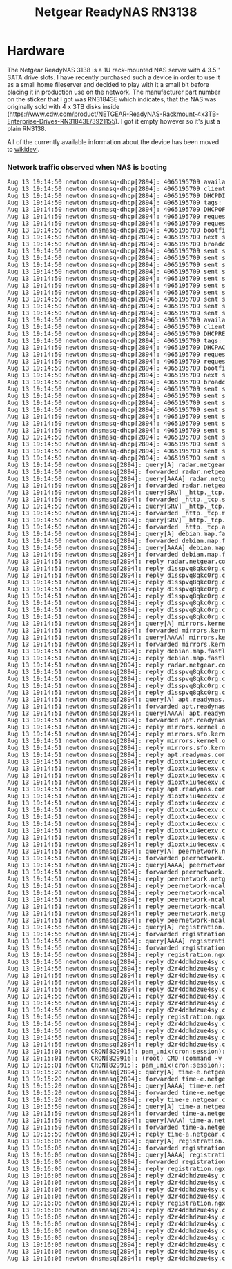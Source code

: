 #+TITLE: Netgear ReadyNAS RN3138

#+BEGIN_EXPORT html
<base href="netgear-rn3138/"/>
#+END_EXPORT

* Hardware

The Netgear ReadyNAS 3138 is a 1U rack-mounted NAS server with 4 3.5'' SATA drive slots. I have recently purchased such a device in order to use it as a small home fileserver
and decided to play with it a small bit before placing it in production use on the network. The manufacturer part number on the sticker that I got was RN31843E which indicates,
that the NAS was originally sold with 4 x 3TB disks inside (https://www.cdw.com/product/NETGEAR-ReadyNAS-Rackmount-4x3TB-Enterprise-Drives-RN31843E/3921155). I got it empty
however so it's just a plain RN3138.

All of the currently available information about the device has been moved to [[https://wikidevi.wi-cat.ru/Netgear_ReadyNAS_3138][wikidevi]].

*** Network traffic observed when NAS is booting

#+BEGIN_EXPORT html
<pre>
Aug 13 19:14:50 newton dnsmasq-dhcp[2894]: 4065195709 available DHCP range: 10.2.0.8 -- 10.2.0.14
Aug 13 19:14:50 newton dnsmasq-dhcp[2894]: 4065195709 client provides name: nas-43-7A-C8
Aug 13 19:14:50 newton dnsmasq-dhcp[2894]: 4065195709 DHCPDISCOVER(tbnet2) b0:b9:8a:43:7a:c8
Aug 13 19:14:50 newton dnsmasq-dhcp[2894]: 4065195709 tags: tbnet2
Aug 13 19:14:50 newton dnsmasq-dhcp[2894]: 4065195709 DHCPOFFER(tbnet2) 10.2.0.8 b0:b9:8a:43:7a:c8
Aug 13 19:14:50 newton dnsmasq-dhcp[2894]: 4065195709 requested options: 1:netmask, 3:router, 26:mtu, 252, 42:ntp-server,
Aug 13 19:14:50 newton dnsmasq-dhcp[2894]: 4065195709 requested options: 15:domain-name, 6:dns-server, 12:hostname
Aug 13 19:14:50 newton dnsmasq-dhcp[2894]: 4065195709 bootfile name: kernel
Aug 13 19:14:50 newton dnsmasq-dhcp[2894]: 4065195709 next server: 10.2.0.1
Aug 13 19:14:50 newton dnsmasq-dhcp[2894]: 4065195709 broadcast response
Aug 13 19:14:50 newton dnsmasq-dhcp[2894]: 4065195709 sent size:  1 option: 53 message-type  2
Aug 13 19:14:50 newton dnsmasq-dhcp[2894]: 4065195709 sent size:  4 option: 54 server-identifier  10.2.0.1
Aug 13 19:14:50 newton dnsmasq-dhcp[2894]: 4065195709 sent size:  4 option: 51 lease-time  1d
Aug 13 19:14:50 newton dnsmasq-dhcp[2894]: 4065195709 sent size:  4 option: 58 T1  12h
Aug 13 19:14:50 newton dnsmasq-dhcp[2894]: 4065195709 sent size:  4 option: 59 T2  21h
Aug 13 19:14:50 newton dnsmasq-dhcp[2894]: 4065195709 sent size:  4 option:  1 netmask  255.255.255.240
Aug 13 19:14:50 newton dnsmasq-dhcp[2894]: 4065195709 sent size:  4 option: 28 broadcast  10.2.0.15
Aug 13 19:14:50 newton dnsmasq-dhcp[2894]: 4065195709 sent size:  4 option:  3 router  10.2.0.1
Aug 13 19:14:50 newton dnsmasq-dhcp[2894]: 4065195709 sent size:  4 option:  6 dns-server  10.2.0.1
Aug 13 19:14:50 newton dnsmasq-dhcp[2894]: 4065195709 sent size:  6 option: 15 domain-name  tbnet2
Aug 13 19:14:50 newton dnsmasq-dhcp[2894]: 4065195709 available DHCP range: 10.2.0.8 -- 10.2.0.14
Aug 13 19:14:50 newton dnsmasq-dhcp[2894]: 4065195709 client provides name: nas-43-7A-C8
Aug 13 19:14:50 newton dnsmasq-dhcp[2894]: 4065195709 DHCPREQUEST(tbnet2) 10.2.0.8 b0:b9:8a:43:7a:c8
Aug 13 19:14:50 newton dnsmasq-dhcp[2894]: 4065195709 tags: tbnet2
Aug 13 19:14:50 newton dnsmasq-dhcp[2894]: 4065195709 DHCPACK(tbnet2) 10.2.0.8 b0:b9:8a:43:7a:c8 nas-43-7A-C8
Aug 13 19:14:50 newton dnsmasq-dhcp[2894]: 4065195709 requested options: 1:netmask, 3:router, 26:mtu, 252, 42:ntp-server,
Aug 13 19:14:50 newton dnsmasq-dhcp[2894]: 4065195709 requested options: 15:domain-name, 6:dns-server, 12:hostname
Aug 13 19:14:50 newton dnsmasq-dhcp[2894]: 4065195709 bootfile name: kernel
Aug 13 19:14:50 newton dnsmasq-dhcp[2894]: 4065195709 next server: 10.2.0.1
Aug 13 19:14:50 newton dnsmasq-dhcp[2894]: 4065195709 broadcast response
Aug 13 19:14:50 newton dnsmasq-dhcp[2894]: 4065195709 sent size:  1 option: 53 message-type  5
Aug 13 19:14:50 newton dnsmasq-dhcp[2894]: 4065195709 sent size:  4 option: 54 server-identifier  10.2.0.1
Aug 13 19:14:50 newton dnsmasq-dhcp[2894]: 4065195709 sent size:  4 option: 51 lease-time  1d
Aug 13 19:14:50 newton dnsmasq-dhcp[2894]: 4065195709 sent size:  4 option: 58 T1  12h
Aug 13 19:14:50 newton dnsmasq-dhcp[2894]: 4065195709 sent size:  4 option: 59 T2  21h
Aug 13 19:14:50 newton dnsmasq-dhcp[2894]: 4065195709 sent size:  4 option:  1 netmask  255.255.255.240
Aug 13 19:14:50 newton dnsmasq-dhcp[2894]: 4065195709 sent size:  4 option: 28 broadcast  10.2.0.15
Aug 13 19:14:50 newton dnsmasq-dhcp[2894]: 4065195709 sent size:  4 option:  3 router  10.2.0.1
Aug 13 19:14:50 newton dnsmasq-dhcp[2894]: 4065195709 sent size:  4 option:  6 dns-server  10.2.0.1
Aug 13 19:14:50 newton dnsmasq-dhcp[2894]: 4065195709 sent size:  6 option: 15 domain-name  tbnet2
Aug 13 19:14:50 newton dnsmasq-dhcp[2894]: 4065195709 sent size: 12 option: 12 hostname  nas-43-7A-C8
Aug 13 19:14:50 newton dnsmasq[2894]: query[A] radar.netgear.com from 10.2.0.8
Aug 13 19:14:50 newton dnsmasq[2894]: forwarded radar.netgear.com to 127.0.0.53
Aug 13 19:14:50 newton dnsmasq[2894]: query[AAAA] radar.netgear.com from 10.2.0.8
Aug 13 19:14:50 newton dnsmasq[2894]: forwarded radar.netgear.com to 127.0.0.53
Aug 13 19:14:50 newton dnsmasq[2894]: query[SRV] _http._tcp.security.debian.org from 10.2.0.8
Aug 13 19:14:50 newton dnsmasq[2894]: forwarded _http._tcp.security.debian.org to 127.0.0.53
Aug 13 19:14:50 newton dnsmasq[2894]: query[SRV] _http._tcp.mirrors.kernel.org from 10.2.0.8
Aug 13 19:14:50 newton dnsmasq[2894]: forwarded _http._tcp.mirrors.kernel.org to 127.0.0.53
Aug 13 19:14:50 newton dnsmasq[2894]: query[SRV] _http._tcp.apt.readynas.com from 10.2.0.8
Aug 13 19:14:50 newton dnsmasq[2894]: forwarded _http._tcp.apt.readynas.com to 127.0.0.53
Aug 13 19:14:50 newton dnsmasq[2894]: query[A] debian.map.fastlydns.net from 10.2.0.8
Aug 13 19:14:50 newton dnsmasq[2894]: forwarded debian.map.fastlydns.net to 127.0.0.53
Aug 13 19:14:50 newton dnsmasq[2894]: query[AAAA] debian.map.fastlydns.net from 10.2.0.8
Aug 13 19:14:50 newton dnsmasq[2894]: forwarded debian.map.fastlydns.net to 127.0.0.53
Aug 13 19:14:51 newton dnsmasq[2894]: reply radar.netgear.com is <CNAME>
Aug 13 19:14:51 newton dnsmasq[2894]: reply d1sspvq8qkc0rg.cloudfront.net is 2600:9000:20ae:f400:1b:daf2:b700:93a1
Aug 13 19:14:51 newton dnsmasq[2894]: reply d1sspvq8qkc0rg.cloudfront.net is 2600:9000:20ae:d400:1b:daf2:b700:93a1
Aug 13 19:14:51 newton dnsmasq[2894]: reply d1sspvq8qkc0rg.cloudfront.net is 2600:9000:20ae:9a00:1b:daf2:b700:93a1
Aug 13 19:14:51 newton dnsmasq[2894]: reply d1sspvq8qkc0rg.cloudfront.net is 2600:9000:20ae:6800:1b:daf2:b700:93a1
Aug 13 19:14:51 newton dnsmasq[2894]: reply d1sspvq8qkc0rg.cloudfront.net is 2600:9000:20ae:2400:1b:daf2:b700:93a1
Aug 13 19:14:51 newton dnsmasq[2894]: reply d1sspvq8qkc0rg.cloudfront.net is 2600:9000:20ae:1e00:1b:daf2:b700:93a1
Aug 13 19:14:51 newton dnsmasq[2894]: reply d1sspvq8qkc0rg.cloudfront.net is 2600:9000:20ae:1a00:1b:daf2:b700:93a1
Aug 13 19:14:51 newton dnsmasq[2894]: reply d1sspvq8qkc0rg.cloudfront.net is 2600:9000:20ae:200:1b:daf2:b700:93a1
Aug 13 19:14:51 newton dnsmasq[2894]: query[A] mirrors.kernel.org from 10.2.0.8
Aug 13 19:14:51 newton dnsmasq[2894]: forwarded mirrors.kernel.org to 127.0.0.53
Aug 13 19:14:51 newton dnsmasq[2894]: query[AAAA] mirrors.kernel.org from 10.2.0.8
Aug 13 19:14:51 newton dnsmasq[2894]: forwarded mirrors.kernel.org to 127.0.0.53
Aug 13 19:14:51 newton dnsmasq[2894]: reply debian.map.fastlydns.net is 151.101.14.132
Aug 13 19:14:51 newton dnsmasq[2894]: reply debian.map.fastlydns.net is 2a04:4e42:3::644
Aug 13 19:14:51 newton dnsmasq[2894]: reply radar.netgear.com is <CNAME>
Aug 13 19:14:51 newton dnsmasq[2894]: reply d1sspvq8qkc0rg.cloudfront.net is 54.192.230.123
Aug 13 19:14:51 newton dnsmasq[2894]: reply d1sspvq8qkc0rg.cloudfront.net is 54.192.230.109
Aug 13 19:14:51 newton dnsmasq[2894]: reply d1sspvq8qkc0rg.cloudfront.net is 54.192.230.39
Aug 13 19:14:51 newton dnsmasq[2894]: reply d1sspvq8qkc0rg.cloudfront.net is 54.192.230.17
Aug 13 19:14:51 newton dnsmasq[2894]: query[A] apt.readynas.com from 10.2.0.8
Aug 13 19:14:51 newton dnsmasq[2894]: forwarded apt.readynas.com to 127.0.0.53
Aug 13 19:14:51 newton dnsmasq[2894]: query[AAAA] apt.readynas.com from 10.2.0.8
Aug 13 19:14:51 newton dnsmasq[2894]: forwarded apt.readynas.com to 127.0.0.53
Aug 13 19:14:51 newton dnsmasq[2894]: reply mirrors.kernel.org is <CNAME>
Aug 13 19:14:51 newton dnsmasq[2894]: reply mirrors.sfo.kernel.org is 149.20.37.36
Aug 13 19:14:51 newton dnsmasq[2894]: reply mirrors.kernel.org is <CNAME>
Aug 13 19:14:51 newton dnsmasq[2894]: reply mirrors.sfo.kernel.org is 2001:4f8:4:6f:0:1994:3:14
Aug 13 19:14:51 newton dnsmasq[2894]: reply apt.readynas.com is <CNAME>
Aug 13 19:14:51 newton dnsmasq[2894]: reply d1oxtxiu4ecexv.cloudfront.net is 54.192.230.127
Aug 13 19:14:51 newton dnsmasq[2894]: reply d1oxtxiu4ecexv.cloudfront.net is 54.192.230.124
Aug 13 19:14:51 newton dnsmasq[2894]: reply d1oxtxiu4ecexv.cloudfront.net is 54.192.230.43
Aug 13 19:14:51 newton dnsmasq[2894]: reply d1oxtxiu4ecexv.cloudfront.net is 54.192.230.23
Aug 13 19:14:51 newton dnsmasq[2894]: reply apt.readynas.com is <CNAME>
Aug 13 19:14:51 newton dnsmasq[2894]: reply d1oxtxiu4ecexv.cloudfront.net is 2600:9000:20ae:fe00:5:98e5:28c0:93a1
Aug 13 19:14:51 newton dnsmasq[2894]: reply d1oxtxiu4ecexv.cloudfront.net is 2600:9000:20ae:f600:5:98e5:28c0:93a1
Aug 13 19:14:51 newton dnsmasq[2894]: reply d1oxtxiu4ecexv.cloudfront.net is 2600:9000:20ae:f400:5:98e5:28c0:93a1
Aug 13 19:14:51 newton dnsmasq[2894]: reply d1oxtxiu4ecexv.cloudfront.net is 2600:9000:20ae:8a00:5:98e5:28c0:93a1
Aug 13 19:14:51 newton dnsmasq[2894]: reply d1oxtxiu4ecexv.cloudfront.net is 2600:9000:20ae:6000:5:98e5:28c0:93a1
Aug 13 19:14:51 newton dnsmasq[2894]: reply d1oxtxiu4ecexv.cloudfront.net is 2600:9000:20ae:4c00:5:98e5:28c0:93a1
Aug 13 19:14:51 newton dnsmasq[2894]: reply d1oxtxiu4ecexv.cloudfront.net is 2600:9000:20ae:2800:5:98e5:28c0:93a1
Aug 13 19:14:51 newton dnsmasq[2894]: reply d1oxtxiu4ecexv.cloudfront.net is 2600:9000:20ae:1200:5:98e5:28c0:93a1
Aug 13 19:14:51 newton dnsmasq[2894]: query[A] peernetwork.netgear.com from 10.2.0.8
Aug 13 19:14:51 newton dnsmasq[2894]: forwarded peernetwork.netgear.com to 127.0.0.53
Aug 13 19:14:51 newton dnsmasq[2894]: query[AAAA] peernetwork.netgear.com from 10.2.0.8
Aug 13 19:14:51 newton dnsmasq[2894]: forwarded peernetwork.netgear.com to 127.0.0.53
Aug 13 19:14:51 newton dnsmasq[2894]: reply peernetwork.netgear.com is <CNAME>
Aug 13 19:14:51 newton dnsmasq[2894]: reply peernetwork-ncal-717038235.us-west-1.elb.amazonaws.com is 54.176.226.200
Aug 13 19:14:51 newton dnsmasq[2894]: reply peernetwork-ncal-717038235.us-west-1.elb.amazonaws.com is 52.53.93.169
Aug 13 19:14:51 newton dnsmasq[2894]: reply peernetwork-ncal-717038235.us-west-1.elb.amazonaws.com is 52.53.89.227
Aug 13 19:14:51 newton dnsmasq[2894]: reply peernetwork-ncal-717038235.us-west-1.elb.amazonaws.com is 13.57.72.25
Aug 13 19:14:51 newton dnsmasq[2894]: reply peernetwork.netgear.com is <CNAME>
Aug 13 19:14:51 newton dnsmasq[2894]: reply peernetwork-ncal-717038235.us-west-1.elb.amazonaws.com is NODATA-IPv6
Aug 13 19:14:56 newton dnsmasq[2894]: query[A] registration.ngxcld.com from 10.2.0.8
Aug 13 19:14:56 newton dnsmasq[2894]: forwarded registration.ngxcld.com to 127.0.0.53
Aug 13 19:14:56 newton dnsmasq[2894]: query[AAAA] registration.ngxcld.com from 10.2.0.8
Aug 13 19:14:56 newton dnsmasq[2894]: forwarded registration.ngxcld.com to 127.0.0.53
Aug 13 19:14:56 newton dnsmasq[2894]: reply registration.ngxcld.com is <CNAME>
Aug 13 19:14:56 newton dnsmasq[2894]: reply d2r4ddhdzue4sy.cloudfront.net is 2600:9000:20ae:c400:1:319a:7480:93a1
Aug 13 19:14:56 newton dnsmasq[2894]: reply d2r4ddhdzue4sy.cloudfront.net is 2600:9000:20ae:ba00:1:319a:7480:93a1
Aug 13 19:14:56 newton dnsmasq[2894]: reply d2r4ddhdzue4sy.cloudfront.net is 2600:9000:20ae:9a00:1:319a:7480:93a1
Aug 13 19:14:56 newton dnsmasq[2894]: reply d2r4ddhdzue4sy.cloudfront.net is 2600:9000:20ae:8600:1:319a:7480:93a1
Aug 13 19:14:56 newton dnsmasq[2894]: reply d2r4ddhdzue4sy.cloudfront.net is 2600:9000:20ae:6200:1:319a:7480:93a1
Aug 13 19:14:56 newton dnsmasq[2894]: reply d2r4ddhdzue4sy.cloudfront.net is 2600:9000:20ae:5e00:1:319a:7480:93a1
Aug 13 19:14:56 newton dnsmasq[2894]: reply d2r4ddhdzue4sy.cloudfront.net is 2600:9000:20ae:4400:1:319a:7480:93a1
Aug 13 19:14:56 newton dnsmasq[2894]: reply d2r4ddhdzue4sy.cloudfront.net is 2600:9000:20ae:a00:1:319a:7480:93a1
Aug 13 19:14:56 newton dnsmasq[2894]: reply registration.ngxcld.com is <CNAME>
Aug 13 19:14:56 newton dnsmasq[2894]: reply d2r4ddhdzue4sy.cloudfront.net is 54.192.230.70
Aug 13 19:14:56 newton dnsmasq[2894]: reply d2r4ddhdzue4sy.cloudfront.net is 54.192.230.40
Aug 13 19:14:56 newton dnsmasq[2894]: reply d2r4ddhdzue4sy.cloudfront.net is 54.192.230.27
Aug 13 19:14:56 newton dnsmasq[2894]: reply d2r4ddhdzue4sy.cloudfront.net is 54.192.230.22
Aug 13 19:15:01 newton CRON[829915]: pam_unix(cron:session): session opened for user root by (uid=0)
Aug 13 19:15:01 newton CRON[829916]: (root) CMD (command -v debian-sa1 > /dev/null && debian-sa1 1 1)
Aug 13 19:15:01 newton CRON[829915]: pam_unix(cron:session): session closed for user root
Aug 13 19:15:20 newton dnsmasq[2894]: query[A] time-e.netgear.com from 10.2.0.8
Aug 13 19:15:20 newton dnsmasq[2894]: forwarded time-e.netgear.com to 127.0.0.53
Aug 13 19:15:20 newton dnsmasq[2894]: query[AAAA] time-e.netgear.com from 10.2.0.8
Aug 13 19:15:20 newton dnsmasq[2894]: forwarded time-e.netgear.com to 127.0.0.53
Aug 13 19:15:20 newton dnsmasq[2894]: reply time-e.netgear.com is 206.16.42.183
Aug 13 19:15:50 newton dnsmasq[2894]: query[A] time-a.netgear.com from 10.2.0.8
Aug 13 19:15:50 newton dnsmasq[2894]: forwarded time-a.netgear.com to 127.0.0.53
Aug 13 19:15:50 newton dnsmasq[2894]: query[AAAA] time-a.netgear.com from 10.2.0.8
Aug 13 19:15:50 newton dnsmasq[2894]: forwarded time-a.netgear.com to 127.0.0.53
Aug 13 19:15:50 newton dnsmasq[2894]: reply time-a.netgear.com is 206.16.42.194
Aug 13 19:16:06 newton dnsmasq[2894]: query[A] registration.ngxcld.com from 10.2.0.8
Aug 13 19:16:06 newton dnsmasq[2894]: forwarded registration.ngxcld.com to 127.0.0.53
Aug 13 19:16:06 newton dnsmasq[2894]: query[AAAA] registration.ngxcld.com from 10.2.0.8
Aug 13 19:16:06 newton dnsmasq[2894]: forwarded registration.ngxcld.com to 127.0.0.53
Aug 13 19:16:06 newton dnsmasq[2894]: reply registration.ngxcld.com is <CNAME>
Aug 13 19:16:06 newton dnsmasq[2894]: reply d2r4ddhdzue4sy.cloudfront.net is 54.192.230.70
Aug 13 19:16:06 newton dnsmasq[2894]: reply d2r4ddhdzue4sy.cloudfront.net is 54.192.230.40
Aug 13 19:16:06 newton dnsmasq[2894]: reply d2r4ddhdzue4sy.cloudfront.net is 54.192.230.27
Aug 13 19:16:06 newton dnsmasq[2894]: reply d2r4ddhdzue4sy.cloudfront.net is 54.192.230.22
Aug 13 19:16:06 newton dnsmasq[2894]: reply registration.ngxcld.com is <CNAME>
Aug 13 19:16:06 newton dnsmasq[2894]: reply d2r4ddhdzue4sy.cloudfront.net is 2600:9000:20ae:e400:1:319a:7480:93a1
Aug 13 19:16:06 newton dnsmasq[2894]: reply d2r4ddhdzue4sy.cloudfront.net is 2600:9000:20ae:dc00:1:319a:7480:93a1
Aug 13 19:16:06 newton dnsmasq[2894]: reply d2r4ddhdzue4sy.cloudfront.net is 2600:9000:20ae:a800:1:319a:7480:93a1
Aug 13 19:16:06 newton dnsmasq[2894]: reply d2r4ddhdzue4sy.cloudfront.net is 2600:9000:20ae:a600:1:319a:7480:93a1
Aug 13 19:16:06 newton dnsmasq[2894]: reply d2r4ddhdzue4sy.cloudfront.net is 2600:9000:20ae:7400:1:319a:7480:93a1
Aug 13 19:16:06 newton dnsmasq[2894]: reply d2r4ddhdzue4sy.cloudfront.net is 2600:9000:20ae:5000:1:319a:7480:93a1
Aug 13 19:16:06 newton dnsmasq[2894]: reply d2r4ddhdzue4sy.cloudfront.net is 2600:9000:20ae:3e00:1:319a:7480:93a1
Aug 13 19:16:06 newton dnsmasq[2894]: reply d2r4ddhdzue4sy.cloudfront.net is 2600:9000:20ae:3600:1:319a:7480:93a1
</pre>
#+END_EXPORT
